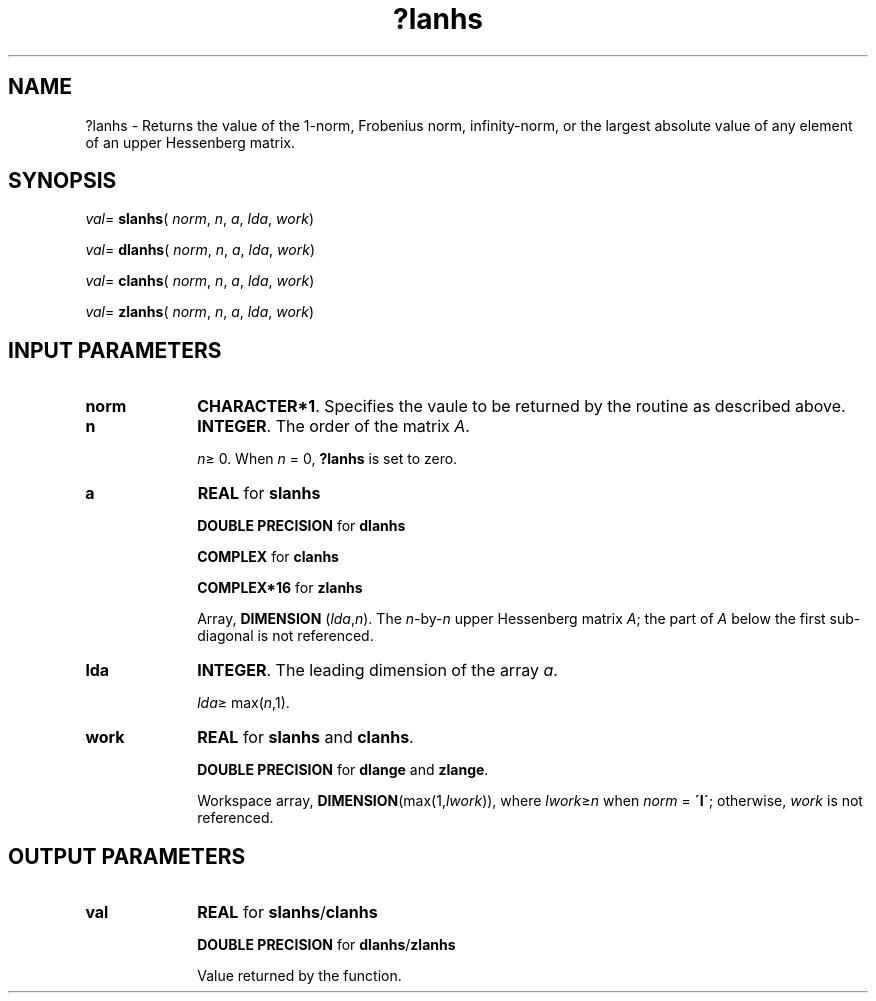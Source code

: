 .\" Copyright (c) 2002 \- 2008 Intel Corporation
.\" All rights reserved.
.\"
.TH ?lanhs 3 "Intel Corporation" "Copyright(C) 2002 \- 2008" "Intel(R) Math Kernel Library"
.SH NAME
?lanhs \- Returns the value of the 1-norm, Frobenius norm, infinity-norm, or the largest absolute value of any element of an upper Hessenberg matrix.
.SH SYNOPSIS
.PP
\fIval\fR= \fBslanhs\fR( \fInorm\fR, \fIn\fR, \fIa\fR, \fIlda\fR, \fIwork\fR)
.PP
\fIval\fR= \fBdlanhs\fR( \fInorm\fR, \fIn\fR, \fIa\fR, \fIlda\fR, \fIwork\fR)
.PP
\fIval\fR= \fBclanhs\fR( \fInorm\fR, \fIn\fR, \fIa\fR, \fIlda\fR, \fIwork\fR)
.PP
\fIval\fR= \fBzlanhs\fR( \fInorm\fR, \fIn\fR, \fIa\fR, \fIlda\fR, \fIwork\fR)
.SH INPUT PARAMETERS

.TP 10
\fBnorm\fR
.NL
\fBCHARACTER*1\fR. Specifies the vaule to be returned by the routine as described above.
.TP 10
\fBn\fR
.NL
\fBINTEGER\fR. The order of the matrix \fIA\fR. 
.IP
\fIn\fR\(>= 0. When \fIn\fR = 0, \fB?lanhs\fR is set to zero.
.TP 10
\fBa\fR
.NL
\fBREAL\fR for \fBslanhs\fR
.IP
\fBDOUBLE PRECISION\fR for \fBdlanhs\fR
.IP
\fBCOMPLEX\fR for \fBclanhs\fR
.IP
\fBCOMPLEX*16\fR for \fBzlanhs\fR
.IP
Array, \fBDIMENSION\fR (\fIlda\fR,\fIn\fR). The \fIn\fR-by-\fIn\fR upper Hessenberg matrix \fIA\fR; the part of \fIA\fR below the first sub-diagonal is not referenced.
.TP 10
\fBlda\fR
.NL
\fBINTEGER\fR. The leading dimension of the array \fIa\fR. 
.IP
\fIlda\fR\(>= max(\fIn\fR,1).
.TP 10
\fBwork\fR
.NL
\fBREAL\fR for \fBslanhs\fR and \fBclanhs\fR. 
.IP
\fBDOUBLE PRECISION\fR for \fBdlange\fR and \fBzlange\fR. 
.IP
Workspace array, \fBDIMENSION\fR(max(1,\fIlwork\fR)), where \fIlwork\fR\(>=\fIn\fR when \fInorm\fR = \fB\'I\'\fR; otherwise, \fIwork\fR is not referenced. 
.SH OUTPUT PARAMETERS

.TP 10
\fBval\fR
.NL
\fBREAL\fR for \fBslanhs\fR/\fBclanhs\fR
.IP
\fBDOUBLE PRECISION\fR for \fBdlanhs\fR/\fBzlanhs\fR
.IP
Value returned by the function.
